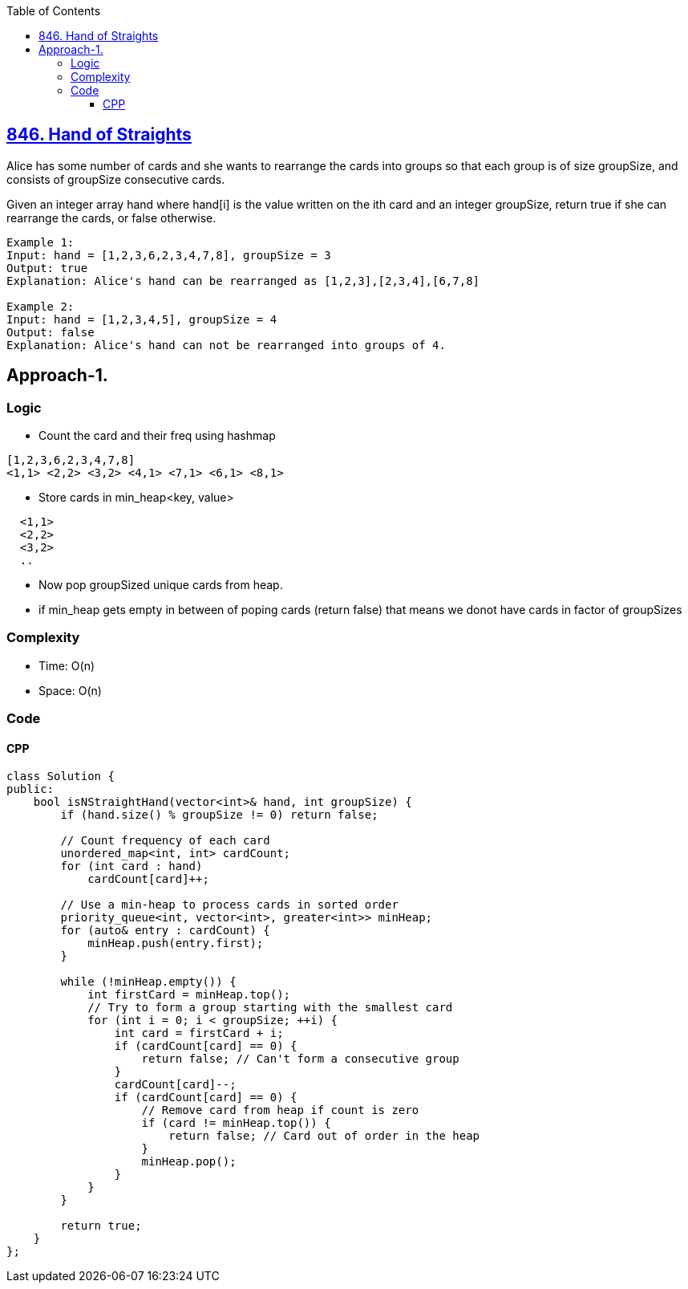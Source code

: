 :toc:
:toclevels: 5

== link:https://leetcode.com/problems/hand-of-straights[846. Hand of Straights]
Alice has some number of cards and she wants to rearrange the cards into groups so that each group is of size groupSize, and consists of groupSize consecutive cards.

Given an integer array hand where hand[i] is the value written on the ith card and an integer groupSize, return true if she can rearrange the cards, or false otherwise.
```c
Example 1:
Input: hand = [1,2,3,6,2,3,4,7,8], groupSize = 3
Output: true
Explanation: Alice's hand can be rearranged as [1,2,3],[2,3,4],[6,7,8]

Example 2:
Input: hand = [1,2,3,4,5], groupSize = 4
Output: false
Explanation: Alice's hand can not be rearranged into groups of 4.
```

== Approach-1. 
=== Logic
* Count the card and their freq using hashmap
```c
[1,2,3,6,2,3,4,7,8]
<1,1> <2,2> <3,2> <4,1> <7,1> <6,1> <8,1>
```
* Store cards in min_heap<key, value>
```c
  <1,1>
  <2,2>
  <3,2>
  ..
```
* Now pop groupSized unique cards from heap.
* if min_heap gets empty in between of poping cards (return false) that means we donot have cards in factor of groupSizes

=== Complexity
* Time: O(n)
* Space: O(n)

=== Code
==== CPP
```cpp
class Solution {
public:
    bool isNStraightHand(vector<int>& hand, int groupSize) {
        if (hand.size() % groupSize != 0) return false;

        // Count frequency of each card
        unordered_map<int, int> cardCount;
        for (int card : hand)
            cardCount[card]++;

        // Use a min-heap to process cards in sorted order
        priority_queue<int, vector<int>, greater<int>> minHeap;
        for (auto& entry : cardCount) {
            minHeap.push(entry.first);
        }

        while (!minHeap.empty()) {
            int firstCard = minHeap.top();
            // Try to form a group starting with the smallest card
            for (int i = 0; i < groupSize; ++i) {
                int card = firstCard + i;
                if (cardCount[card] == 0) {
                    return false; // Can't form a consecutive group
                }
                cardCount[card]--;
                if (cardCount[card] == 0) {
                    // Remove card from heap if count is zero
                    if (card != minHeap.top()) {
                        return false; // Card out of order in the heap
                    }
                    minHeap.pop();
                }
            }
        }

        return true;
    }
};
```
